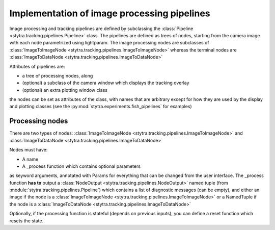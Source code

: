 .. _dev-pipelines:

Implementation of image processing pipelines
============================================

Image processing and tracking pipelines are defined by subclassing the :class:`Pipeline <stytra.tracking.pipelines.Pipeline>` class.
The pipelines are defined as trees of nodes, starting from the camera image
with each node parametrized using lightparam.
The image processing nodes are subclasses of :class:`ImageToImageNode <stytra.tracking.pipelines.ImageToImageNode>` whereas the terminal
nodes are :class:`ImageToDataNode <stytra.tracking.pipelines.ImageToDataNode>`


Attributes of pipelines are:

- a tree of processing nodes, along
- (optional) a subclass of the camera window which displays the tracking overlay
- (optional) an extra plotting window class

the nodes can be set as attributes of the class,
with names that are arbitrary except for how they are used
by the display and plotting classes (see the :py:mod:`stytra.experiments.fish_pipelines` for examples)


Processing nodes
----------------


There are two types of nodes: :class:`ImageToImageNode <stytra.tracking.pipelines.ImageToImageNode>` and  :class:`ImageToDataNode <stytra.tracking.pipelines.ImageToDataNode>`

Nodes must have:

- A name

- A _process function which contains optional parameters
as keyword arguments, annotated with Params for everything
that can be changed from the user interface. The _process
function **has to** output a :class:`NodeOutput <stytra.tracking.pipelines.NodeOutput>` named tuple
(from :module:`stytra.tracking.pipelines.Pipeline`) which contains a list of
diagnostic messages (can be empty), and either an
image if the node is a :class:`ImageToImageNode <stytra.tracking.pipelines.ImageToImageNode>`
or a NamedTuple if the node is a :class:`ImageToDataNode <stytra.tracking.pipelines.ImageToDataNode>`

Optionally, if the processing function is stateful (depends on previous inputs),
you can define a reset function which resets the state.

